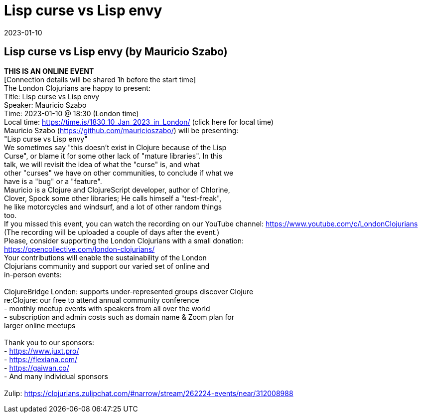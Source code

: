 = Lisp curse vs Lisp envy
2023-01-10
:jbake-type: event
:jbake-edition: 
:jbake-link: https://www.meetup.com/london-clojurians/events/289944517/
:jbake-location: 
:jbake-start: 2023-01-10
:jbake-end: 2023-01-10

== Lisp curse vs Lisp envy (by Mauricio Szabo)

**THIS IS AN ONLINE EVENT** +
[Connection details will be shared 1h before the start time] +
The London Clojurians are happy to present: +
Title: Lisp curse vs Lisp envy +
Speaker: Mauricio Szabo +
Time: 2023-01-10 @ 18:30 (London time) +
Local time: https://time.is/1830_10_Jan_2023_in_London/ (click here for local time) +
Mauricio Szabo (https://github.com/mauricioszabo/) will be presenting: +
&quot;Lisp curse vs Lisp envy&quot; +
We sometimes say &quot;this doesn't exist in Clojure because of the Lisp +
Curse&quot;, or blame it for some other lack of &quot;mature libraries&quot;. In this +
talk, we will revisit the idea of what the &quot;curse&quot; is, and what +
other &quot;curses&quot; we have on other communities, to conclude if what we +
have is a &quot;bug&quot; or a &quot;feature&quot;. +
Mauricio is a Clojure and ClojureScript developer, author of Chlorine, +
Clover, Spock some other libraries; He calls himself a &quot;test-freak&quot;, +
he like motorcycles and windsurf, and a lot of other random things +
too. +
If you missed this event, you can watch the recording on our YouTube channel: https://www.youtube.com/c/LondonClojurians +
(The recording will be uploaded a couple of days after the event.) +
Please, consider supporting the London Clojurians with a small donation: +
https://opencollective.com/london-clojurians/ +
Your contributions will enable the sustainability of the London +
Clojurians community and support our varied set of online and +
in-person events: +
 +
ClojureBridge London: supports under-represented groups discover Clojure +
re:Clojure: our free to attend annual community conference +
- monthly meetup events with speakers from all over the world +
- subscription and admin costs such as domain name &amp; Zoom plan for +
larger online meetups +
 +
Thank you to our sponsors: +
- https://www.juxt.pro/ +
- https://flexiana.com/ +
- https://gaiwan.co/ +
- And many individual sponsors +
 +
Zulip: https://clojurians.zulipchat.com/#narrow/stream/262224-events/near/312008988 +


